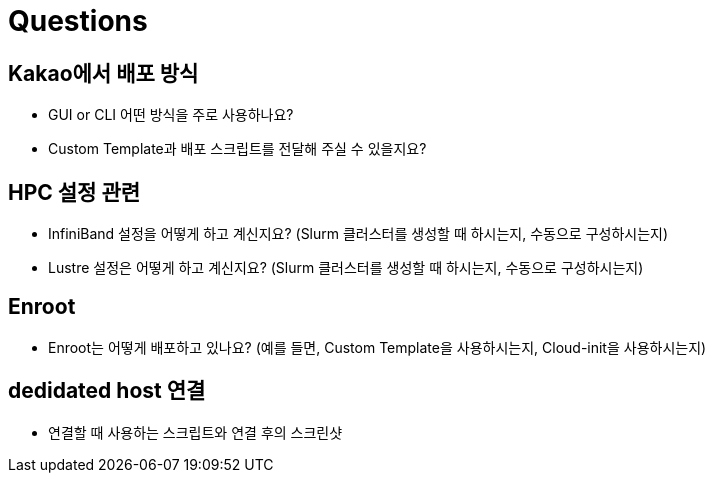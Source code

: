 = Questions

== Kakao에서 배포 방식

* GUI or CLI 어떤 방식을 주로 사용하나요?
* Custom Template과 배포 스크립트를 전달해 주실 수 있을지요?

== HPC 설정 관련

* InfiniBand 설정을 어떻게 하고 계신지요? (Slurm 클러스터를 생성할 때 하시는지, 수동으로 구성하시는지)
* Lustre 설정은 어떻게 하고 계신지요? (Slurm 클러스터를 생성할 때 하시는지, 수동으로 구성하시는지)

== Enroot

* Enroot는 어떻게 배포하고 있나요? (예를 들면, Custom Template을 사용하시는지, Cloud-init을 사용하시는지)

== dedidated host 연결

* 연결할 때 사용하는 스크립트와 연결 후의 스크린샷